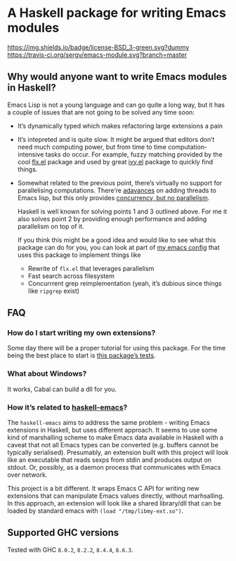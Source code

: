 #+STARTUP: content

* A Haskell package for writing Emacs modules

[[https://img.shields.io/badge/license-BSD_3-green.svg?dummy]]
[[https://travis-ci.org/sergv/emacs-module][https://travis-ci.org/sergv/emacs-module.svg?branch=master]]

** Why would anyone want to write Emacs modules in Haskell?
Emacs Lisp is not a young language and can go quite a long way, but
it has a couple of issues that are not going to be solved any time soon:

    - It’s dynamically typed which makes refactoring large extensions a pain
    - It’s intepreted and is quite slow. It might be argued that editors don’t
      need much computing power, but from time to time computation-intensive
      tasks do occur. For example, fuzzy matching provided by the cool
      [[https://github.com/lewang/flx][flx.el]] package and used by great
      [[https://github.com/abo-abo/swiper][ivy.el]] package to quickly find things.
    - Somewhat related to the previous point, there’s virtually no support
      for parallelising computations. There’re [[https://www.gnu.org/software/emacs/draft/manual/html_node/elisp/Threads.html][adavances]] on adding threads
      to Emacs lisp, but this only provides [[https://stackoverflow.com/questions/1050222/what-is-the-difference-between-concurrency-and-parallelism][concurrency, but no parallelism]].

      Haskell is well known for solving points 1 and 3 outlined above.
      For me it also solves point 2 by providing enough performance and adding
      parallelism on top of it.

      If you think this might be a good idea and would like to see what
      this package can do for you, you can look at part of
      [[https://github.com/sergv/emacs-native/tree/master/lib/Emacs][my emacs config]]
      that uses this package to implement things like

      - Rewrite of ~flx.el~ that leverages parallelism
      - Fast search across filesystem
      - Concurrrent grep reimplementation (yeah, it’s dubious since things like ~ripgrep~ exist)

** FAQ
*** How do I start writing my own extensions?
Some day there will be a proper tutorial for using this package.
For the time being the best place to start is
[[https://github.com/sergv/emacs-module/blob/master/test/src/Emacs/TestsInit.hs][this package’s tests]].

*** What about Windows?
It works, Cabal can build a dll for you.

*** How it’s related to [[https://github.com/knupfer/haskell-emacs][haskell-emacs]]?
The ~haskell-emacs~ aims to address the same problem - writing Emacs
extensions in Haskell, but uses different approach. It seems to use
some kind of marshalling scheme to make Emacs data available in
Haskell with a caveat that not all Emacs types can be converted (e.g.
buffers cannot be typically serialised). Presumably, an extension
built with this project will look like an executable that reads sexps
from stdin and produces output on stdout. Or, possibly, as a daemon
process that communicates with Emacs over network.

This project is a bit different. It wraps Emacs C API for writing new
extensions that can manipulate Emacs values directly, without
marhsalling. In this approach, an extension will look like a shared
library/dll that can be loaded by standard emacs with ~(load "/tmp/libmy-ext.so")~.

** Supported GHC versions

Tested with GHC ~8.0.2~, ~8.2.2~, ~8.4.4~, ~8.6.3~.
